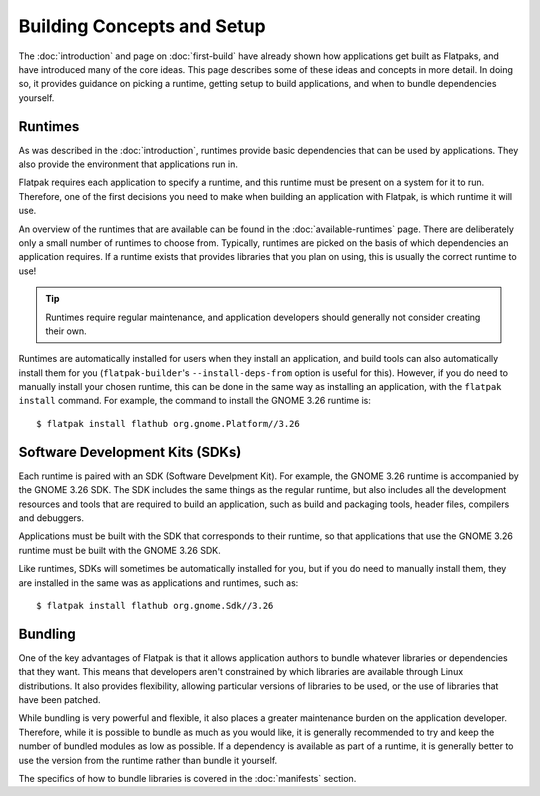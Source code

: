 Building Concepts and Setup
===========================

The :doc:`introduction` and page on :doc:`first-build` have already shown how applications get built as Flatpaks, and have introduced many of the core ideas. This page describes some of these ideas and concepts in more detail. In doing so, it provides guidance on picking a runtime, getting setup to build applications, and when to bundle dependencies yourself.

Runtimes
--------

As was described in the :doc:`introduction`, runtimes provide basic dependencies that can be used by applications. They also provide the environment that applications run in.

Flatpak requires each application to specify a runtime, and this runtime must be present on a system for it to run. Therefore, one of the first decisions you need to make when building an application with Flatpak, is which runtime it will use.

An overview of the runtimes that are available can be found in the :doc:`available-runtimes` page. There are deliberately only a small number of runtimes to choose from. Typically, runtimes are picked on the basis of which dependencies an application requires. If a runtime exists that provides libraries that you plan on using, this is usually the correct runtime to use!

.. tip::

  Runtimes require regular maintenance, and application developers should generally not consider creating their own.

Runtimes are automatically installed for users when they install an application, and build tools can also automatically install them for you (``flatpak-builder``'s ``--install-deps-from`` option is useful for this). However, if you do need to manually install your chosen runtime, this can be done in the same way as installing an application, with the ``flatpak install`` command. For example, the command to install the GNOME 3.26 runtime is::

  $ flatpak install flathub org.gnome.Platform//3.26

Software Development Kits (SDKs)
--------------------------------

Each runtime is paired with an SDK (Software Develpment Kit). For example, the GNOME 3.26 runtime is accompanied by the GNOME 3.26 SDK. The SDK includes the same things as the regular runtime, but also includes all the development resources and tools that are required to build an application, such as build and packaging tools, header files, compilers and debuggers.

Applications must be built with the SDK that corresponds to their runtime, so that applications that use the GNOME 3.26 runtime must be built with the GNOME 3.26 SDK.

Like runtimes, SDKs will sometimes be automatically installed for you, but if you do need to manually install them, they are installed in the same was as applications and runtimes, such as::

 $ flatpak install flathub org.gnome.Sdk//3.26

Bundling
--------

One of the key advantages of Flatpak is that it allows application authors to bundle whatever libraries or dependencies that they want. This means that developers aren't constrained by which libraries are available through Linux distributions. It also provides flexibility, allowing particular versions of libraries to be used, or the use of libraries that have been patched.

While bundling is very powerful and flexible, it also places a greater maintenance burden on the application developer. Therefore, while it is possible to bundle as much as you would like, it is generally recommended to try and keep the number of bundled modules as low as possible. If a dependency is available as part of a runtime, it is generally better to use the version from the runtime rather than bundle it yourself.

The specifics of how to bundle libraries is covered in the :doc:`manifests` section.
